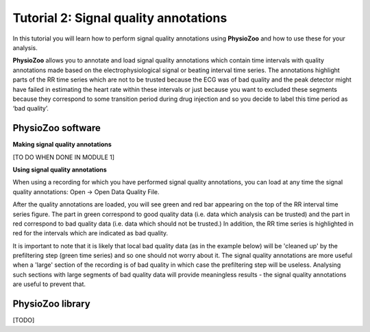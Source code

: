 Tutorial 2: Signal quality annotations
==========

In this tutorial you will learn how to perform signal quality annotations using **PhysioZoo** and how to use these for your analysis.

**PhysioZoo** allows you to annotate and load signal quality annotations which contain time intervals with quality annotations made based on the electrophysiological signal or beating interval time series. The annotations highlight parts of the RR time series which are not to be trusted because the ECG was of bad quality and the peak detector might have failed in estimating the heart rate within these intervals or just because you want to excluded these segments because they correspond to some transition period during drug injection and so you decide to label this time period as ‘bad quality’.

**PhysioZoo software**
----------------------

**Making signal quality annotations**

[TO DO WHEN DONE IN MODULE 1]


**Using signal quality annotations**

When using a recording for which you have performed signal quality annotations, you can load at any time the signal quality annotations: Open -> Open Data Quality File. 

After the quality annotations are loaded, you will see green and red bar appearing on the top of the RR interval time series figure. The part in green correspond to good quality data (i.e. data which analysis can be trusted) and the part in red correspond to bad quality data (i.e. data which should not be trusted.) In addition, the RR time series is highlighted in red for the intervals which are indicated as bad quality.

It is important to note that it is likely that local bad quality data (as in the example below) will be 'cleaned up' by the prefiltering step (green time series) and so one should not worry about it. The signal quality annotations are more useful when a 'large' section of the recording is of bad quality in which case the prefiltering step will be useless. Analysing such sections with large segments of bad quality data will provide meaningless results - the signal quality annotations are useful to prevent that.

.. image:: ../../_static/quality_annotations_eg.png


**PhysioZoo library**
---------------------

[TODO]
